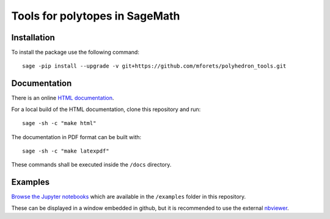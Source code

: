 ============================================================================
Tools for polytopes in SageMath
============================================================================


.. image:: https://api.travis-ci.org/mforets/polyhedron_tools.svg
   :target: https://travis-ci.org/mforets/polyhedron_tools

Installation
~~~~~~~~~~~~

To install the package use the following command::

   sage -pip install --upgrade -v git+https://github.com/mforets/polyhedron_tools.git

Documentation
~~~~~~~~~~~~~

There is an online `HTML documentation <http://mforets.github.io/polyhedron_tools/doc/html/>`_.

For a local build of the HTML documentation, clone this repository and run::

   sage -sh -c "make html"
    
The documentation in PDF format can be built with::

   sage -sh -c "make latexpdf"

These commands shall be executed inside the ``/docs`` directory.

Examples
~~~~~~~~

`Browse the Jupyter notebooks <http://nbviewer.jupyter.org/github/mforets/polyhedron_tools/tree/master/examples/>`_ which are available in the ``/examples`` folder in this repository. 

These can be displayed in a window embedded in github, but it is recommended to use the 
external `nbviewer <http://nbviewer.jupyter.org/github/mforets/polyhedron_tools/tree/master/examples/>`_.
